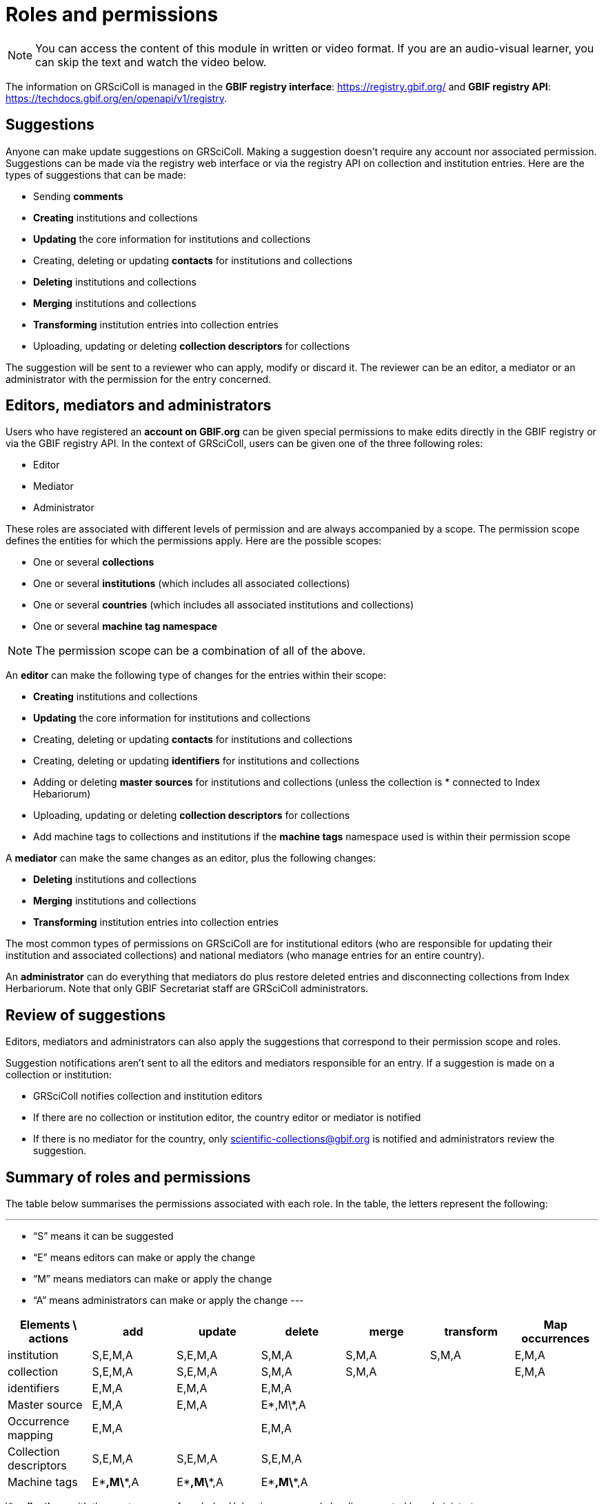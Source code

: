 = Roles and permissions

[NOTE]
====
You can access the content of this module in written or video format. If you are an audio-visual learner, you can skip the text and watch the video below.
====

The information on GRSciColl is managed in the **GBIF registry interface**: https://registry.gbif.org/ and **GBIF registry API**: https://techdocs.gbif.org/en/openapi/v1/registry.

== Suggestions

Anyone can make update suggestions on GRSciColl. Making a suggestion doesn’t require any account nor associated permission. Suggestions can be made via the registry web interface or via the registry API on collection and institution entries.
Here are the types of suggestions that can be made:

* Sending **comments**
* **Creating** institutions and collections
* **Updating** the core information for institutions and collections
* Creating, deleting or updating **contacts** for institutions and collections
* **Deleting** institutions and collections
* **Merging** institutions and collections
* **Transforming** institution entries into collection entries
* Uploading, updating or deleting **collection descriptors** for collections

The suggestion will be sent to a reviewer who can apply, modify or discard it. The reviewer can be an editor, a mediator or an administrator with the permission for the entry concerned.

== Editors, mediators and administrators

Users who have registered an **account on GBIF.org** can be given special permissions to make edits directly in the GBIF registry or via the GBIF registry API.
In the context of GRSciColl, users can be given one of the three following roles:

* Editor
* Mediator
* Administrator

These roles are associated with different levels of permission and are always accompanied by a scope. The permission scope defines the entities for which the permissions apply. Here are the possible scopes:

* One or several **collections**
* One or several **institutions** (which includes all associated collections)
* One or several **countries** (which includes all associated institutions and collections)
* One or several **machine tag namespace**

[NOTE]
The permission scope can be a combination of all of the above.

An **editor** can make the following type of changes for the entries within their scope:

* **Creating** institutions and collections
* **Updating** the core information for institutions and collections
* Creating, deleting or updating **contacts** for institutions and collections
* Creating, deleting or updating **identifiers** for institutions and collections
* Adding or deleting **master sources** for institutions and collections (unless the collection is * connected to Index Hebariorum)
* Uploading, updating or deleting **collection descriptors** for collections
* Add machine tags to collections and institutions if the **machine tags** namespace used is within their permission scope

A **mediator** can make the same changes as an editor, plus the following changes:

* **Deleting** institutions and collections
* **Merging** institutions and collections
* **Transforming** institution entries into collection entries

The most common types of permissions on GRSciColl are for institutional editors (who are responsible for updating their institution and associated collections) and national mediators (who manage entries for an entire country).

An **administrator** can do everything that mediators do plus restore deleted entries and disconnecting collections from Index Herbariorum. Note that only GBIF Secretariat staff are GRSciColl administrators.

== Review of suggestions

Editors, mediators and administrators can also apply the suggestions that correspond to their permission scope and roles.

Suggestion notifications aren’t sent to all the editors and mediators responsible for an entry. If a suggestion is made on a collection or institution:

* GRSciColl notifies collection and institution editors
* If there are no collection or institution editor, the country editor or mediator is notified
* If there is no mediator for the country, only scientific-collections@gbif.org is notified and administrators review the suggestion.

== Summary of roles and permissions

The table below summarises the permissions associated with each role. In the table, the letters represent the following:

---
* “S” means it can be suggested
* “E” means editors can make or apply the change
* “M” means mediators can make or apply the change
* “A” means administrators can make or apply the change
---

|===
| Elements \ actions | add | update | delete | merge | transform | Map occurrences

| institution | S,E,M,A | S,E,M,A | S,M,A | S,M,A | S,M,A | E,M,A
| collection | S,E,M,A | S,E,M,A | S,M,A | S,M,A |  | E,M,A
| identifiers | E,M,A | E,M,A | E,M,A |  |  | 
| Master source | E,M,A | E,M,A | E\*,M\*,A |  |  | 
| Occurrence mapping | E,M,A |  | E,M,A |  |  | 
| Collection descriptors | S,E,M,A | S,E,M,A | S,E,M,A |  |  | 
| Machine tags | E\**,M\**,A | E\**,M\**,A | E\**,M\**,A |  |  | 
|===

\* **collections** with the master source from Index Hebrariorum can only be disconnected by administrators

\** **machine** tags can only be added if the namespace is within permission scope

[NOTE.presentation]
There will be a video presentation here

[NOTE.quiz]
====
Given the three hypothetical users were given the following permissions:
* Lola is an editor for the NHMUK institution
* Ichiko is a mediator for the United Kingdom and Austria
* Amadou an editor for the ​​Royal Ontario Museum - Entomology collection

Who can apply or make the following updates?

// Link 1
**Add** collection descriptors to https://scientific-collections.gbif.org/collection/57e55b69-9a74-4f3e-91f4-03cd659e88ad
[question, mc]
....

- [ ] Lola
- [ ] Ichiko
- [x] Amadou
....
// Link 2
**Update** the description of https://scientific-collections.gbif.org/collection/8bb3763f-955c-4791-8777-44de1996b378
[question, mc]
....

- [x] Lola
- [x] Ichiko
- [ ] Amadou
....
// Link 3
**Delete** this entry: https://scientific-collections.gbif.org/institution/bfee2121-a5b9-450d-9150-5c0e15b1c905
[question, mc]
....

- [ ] Lola
- [x] Ichiko
- [ ] Amadou
....
// Link 4
Deleting this entry: https://scientific-collections.gbif.org/institution/1d808a7c-1f9e-4379-9616-edb749ecf10e 
[question, mc]
....

- [ ] Lola
- [x] Ichiko
- [ ] Amadou
....


====

